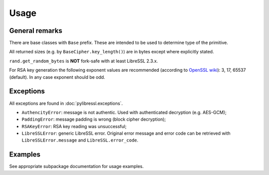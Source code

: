 Usage
=====

General remarks
---------------

There are base classes with ``Base`` prefix. These are intended to be used to determine
type of the primitive.

All returned sizes (e.g. by ``BaseCipher.key_length()``) are in bytes except where explicitly stated.

``rand.get_random_bytes`` is **NOT** fork-safe with at least LibreSSL 2.3.x.

For RSA key generation the following exponent values are recommended (according to `OpenSSL wiki <https://wiki.openssl.org/index.php/Manual:RSA_generate_key%283%29>`_): 3, 17, 65537 (default). In any case exponent should be odd.

Exceptions
----------

All exceptions are found in :doc:`pylibressl.exceptions`.

* ``AuthencityError``: message is not authentic. Used with authenticated
  decryption (e.g. AES-GCM);
* ``PaddingError``: message padding is wrong (block cipher decryption);
* ``RSAKeyError``: RSA key reading was unsuccessful;
* ``LibreSSLError``: generic LibreSSL error. Original error message and error
  code can be retrieved with ``LibreSSLError.message`` and ``LibreSSL.error_code``.


Examples
--------

See appropriate subpackage documentation for usage examples.
